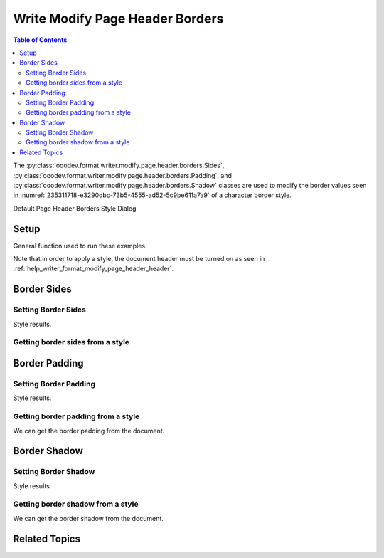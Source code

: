 .. _help_writer_format_modify_page_header_borders:

Write Modify Page Header Borders
================================


.. contents:: Table of Contents
    :local:
    :backlinks: none
    :depth: 2

The :py:class:`ooodev.format.writer.modify.page.header.borders.Sides`, :py:class:`ooodev.format.writer.modify.page.header.borders.Padding`, and :py:class:`ooodev.format.writer.modify.page.header.borders.Shadow`
classes are used to modify the border values seen in :numref:`235311718-e3290dbc-73b5-4555-ad52-5c9be611a7a9` of a character border style.


Default Page Header Borders Style Dialog

.. cssclass:: screen_shot

    .. _235311718-e3290dbc-73b5-4555-ad52-5c9be611a7a9:
    .. figure:: https://user-images.githubusercontent.com/4193389/235311718-e3290dbc-73b5-4555-ad52-5c9be611a7a9.png
        :alt: Writer dialog Page Header Borders default
        :figclass: align-center
        :width: 450px

        Writer dialog Page Header Borders default


Setup
-----

General function used to run these examples.

Note that in order to apply a style, the document header must be turned on as seen in :ref:`help_writer_format_modify_page_header_header`.

.. tabs::

    .. code-tab:: python

        from ooodev.format.writer.modify.page.header import Header, WriterStylePageKind
        from ooodev.format.writer.modify.page.header.borders import Padding, Shadow, Sides
        from ooodev.format.writer.modify.page.header.borders import BorderLineKind, LineSize, Side
        from ooodev.format import Styler
        from ooodev.office.write import Write
        from ooodev.utils.gui import GUI
        from ooodev.loader.lo import Lo
        from ooodev.utils.color import StandardColor

        def main() -> int:
           with Lo.Loader(Lo.ConnectPipe()):
                doc = Write.create_doc()
                GUI.set_visible(doc=doc)
                Lo.delay(300)
                GUI.zoom(GUI.ZoomEnum.ENTIRE_PAGE)

                header_style = Header(
                    on=True,
                    shared_first=True,
                    shared=True,
                    height=10.0,
                    spacing=3.0,
                    spacing_dyn=True,
                    margin_left=1.5,
                    margin_right=2.0,
                    style_name=WriterStylePageKind.STANDARD,
                )

                side = Side(line=BorderLineKind.DOUBLE, color=StandardColor.RED, width=LineSize.MEDIUM)
                sides_style = Sides(all=side, style_name=WriterStylePageKind.STANDARD)
                Styler.apply(doc, header_style, sides_style)

                style_obj = Sides.from_style(doc=doc, style_name=WriterStylePageKind.STANDARD)
                assert style_obj.prop_style_name == str(WriterStylePageKind.STANDARD)
                Lo.delay(1_000)

                Lo.close_doc(doc)
            return 0

        if __name__ == "__main__":
            SystemExit(main())

    .. only:: html

        .. cssclass:: tab-none

            .. group-tab:: None

Border Sides
------------

Setting Border Sides
^^^^^^^^^^^^^^^^^^^^

.. tabs::

    .. code-tab:: python

        # ... other code

        side = Side(line=BorderLineKind.DOUBLE, color=StandardColor.RED, width=LineSize.MEDIUM)
        sides_style = Sides(all=side, style_name=WriterStylePageKind.STANDARD)
        Styler.apply(doc, header_style, sides_style)

    .. only:: html

        .. cssclass:: tab-none

            .. group-tab:: None

Style results.

.. cssclass:: screen_shot

    .. _235312468-f8a33701-4a57-4f11-bc11-9813ac3ad8e4:
    .. figure:: https://user-images.githubusercontent.com/4193389/235312468-f8a33701-4a57-4f11-bc11-9813ac3ad8e4.png
        :alt: Writer Page Header
        :figclass: align-center
        :width: 520px

        Writer Page Header

    .. _235312429-45a5fcdc-7edc-4d4c-8958-83242e999fce:
    .. figure:: https://user-images.githubusercontent.com/4193389/235312429-45a5fcdc-7edc-4d4c-8958-83242e999fce.png
        :alt: Writer dialog Page Header Borders style sides changed
        :figclass: align-center
        :width: 450px

        Writer dialog Page Header Borders style sides changed


Getting border sides from a style
^^^^^^^^^^^^^^^^^^^^^^^^^^^^^^^^^

.. tabs::

    .. code-tab:: python

        # ... other code

        style_obj = Sides.from_style(doc=doc, style_name=WriterStylePageKind.STANDARD)
        assert style_obj.prop_style_name == str(WriterStylePageKind.STANDARD)

    .. only:: html

        .. cssclass:: tab-none

            .. group-tab:: None

Border Padding
--------------

Setting Border Padding
^^^^^^^^^^^^^^^^^^^^^^

.. tabs::

    .. code-tab:: python

        # ... other code

        padding_style = Padding(
            left=5, right=5, top=3, bottom=3, style_name=WriterStylePageKind.STANDARD
        )
        Styler.apply(doc, header_style, padding_style)

    .. only:: html

        .. cssclass:: tab-none

            .. group-tab:: None

Style results.

.. cssclass:: screen_shot

    .. _235312730-65f07bdc-e354-46d7-816e-bd9826d55ab5:
    .. figure:: https://user-images.githubusercontent.com/4193389/235312730-65f07bdc-e354-46d7-816e-bd9826d55ab5.png
        :alt: Writer dialog Page Header Borders style padding changed
        :figclass: align-center
        :width: 450px

        Writer dialog Page Header Borders style padding changed

Getting border padding from a style
^^^^^^^^^^^^^^^^^^^^^^^^^^^^^^^^^^^

We can get the border padding from the document.

.. tabs::

    .. code-tab:: python

        # ... other code

        style_obj = Padding.from_style(doc=doc, style_name=WriterStylePageKind.STANDARD)
        assert style_obj.prop_style_name == str(WriterStylePageKind.STANDARD)

    .. only:: html

        .. cssclass:: tab-none

            .. group-tab:: None

Border Shadow
-------------

Setting Border Shadow
^^^^^^^^^^^^^^^^^^^^^

.. tabs::

    .. code-tab:: python

        # ... other code

        shadow_style = Shadow(
            color=StandardColor.BLUE_DARK2, width=1.5, style_name=WriterStylePageKind.STANDARD
        )
        Styler.apply(doc, header_style, shadow_style)

    .. only:: html

        .. cssclass:: tab-none

            .. group-tab:: None

Style results.

.. cssclass:: screen_shot

    .. _235312951-d5ce72eb-2993-4857-b7d0-8d19f003b574:
    .. figure:: https://user-images.githubusercontent.com/4193389/235312951-d5ce72eb-2993-4857-b7d0-8d19f003b574.png
        :alt: Writer dialog Page Header Borders style shadow changed
        :figclass: align-center
        :width: 450px

        Writer dialog Page Header Borders style shadow changed

Getting border shadow from a style
^^^^^^^^^^^^^^^^^^^^^^^^^^^^^^^^^^

We can get the border shadow from the document.

.. tabs::

    .. code-tab:: python

        # ... other code

        style_obj = Shadow.from_style(doc=doc, style_name=WriterStylePageKind.STANDARD)
        assert style_obj.prop_style_name == str(WriterStylePageKind.STANDARD)

    .. only:: html

        .. cssclass:: tab-none

            .. group-tab:: None

Related Topics
--------------

.. seealso::

    .. cssclass:: ul-list

        - :ref:`help_format_format_kinds`
        - :ref:`help_format_coding_style`
        - :ref:`help_writer_format_direct_para_borders`
        - :ref:`help_writer_format_modify_para_borders`
        - :ref:`help_writer_format_modify_page_borders`
        - :ref:`help_writer_format_modify_page_footer_borders`
        - :py:class:`~ooodev.utils.gui.GUI`
        - :py:class:`~ooodev.loader.Lo`
        - :py:class:`ooodev.format.writer.modify.page.header.borders.Padding`
        - :py:class:`ooodev.format.writer.modify.page.header.borders.Sides`
        - :py:class:`ooodev.format.writer.modify.page.header.borders.Shadow`